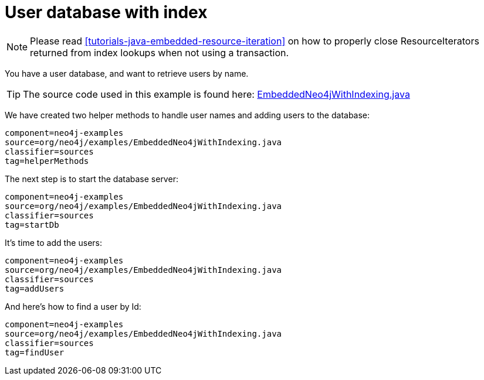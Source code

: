 [[tutorials-java-embedded-index]]
User database with index
========================

NOTE: Please read <<tutorials-java-embedded-resource-iteration>> on how to properly close ResourceIterators returned from index lookups when not using a transaction.

You have a user database, and want to retrieve users by name.

[TIP]
The source code used in this example is found here:
https://github.com/neo4j/neo4j/blob/{neo4j-git-tag}/community/embedded-examples/src/main/java/org/neo4j/examples/EmbeddedNeo4jWithIndexing.java[EmbeddedNeo4jWithIndexing.java]

We have created two helper methods to handle user names and adding users to the database:
    
[snippet,java]
----
component=neo4j-examples
source=org/neo4j/examples/EmbeddedNeo4jWithIndexing.java
classifier=sources
tag=helperMethods
----

The next step is to start the database server:

[snippet,java]
----
component=neo4j-examples
source=org/neo4j/examples/EmbeddedNeo4jWithIndexing.java
classifier=sources
tag=startDb
----

It's time to add the users:
    
[snippet,java]
----
component=neo4j-examples
source=org/neo4j/examples/EmbeddedNeo4jWithIndexing.java
classifier=sources
tag=addUsers
----

And here's how to find a user by Id:

[snippet,java]
----
component=neo4j-examples
source=org/neo4j/examples/EmbeddedNeo4jWithIndexing.java
classifier=sources
tag=findUser
----


